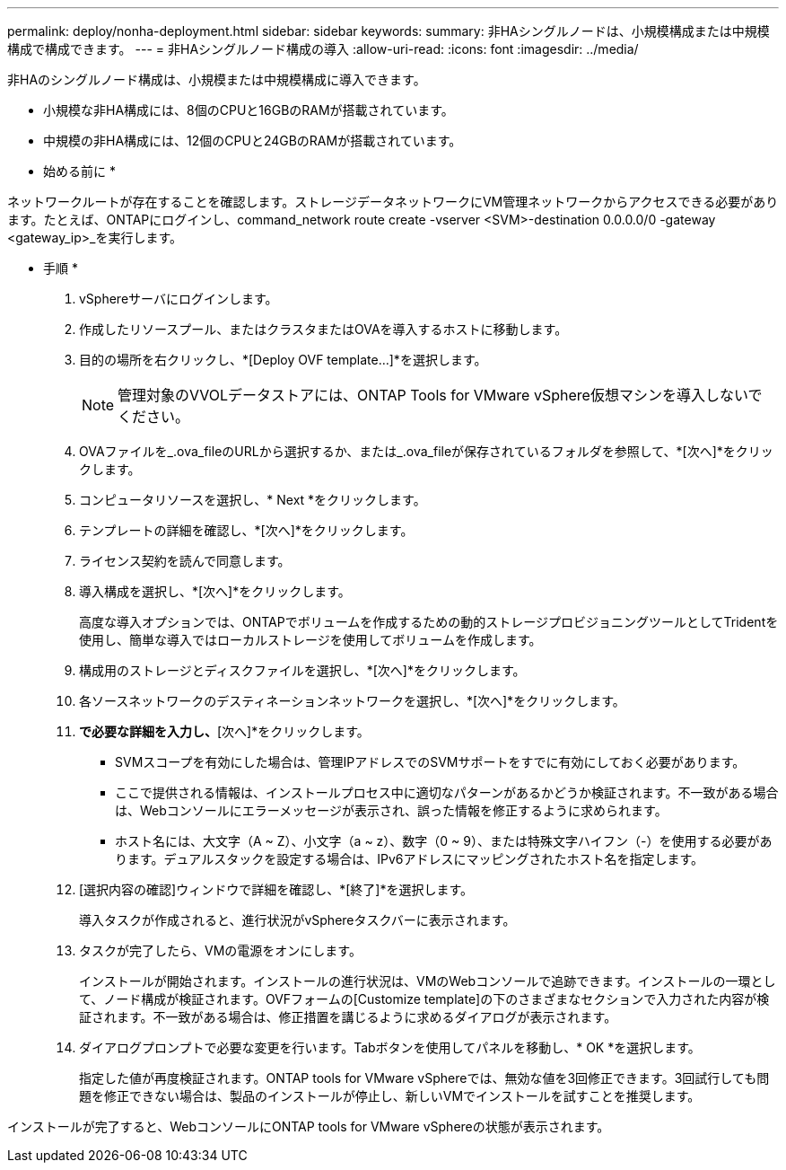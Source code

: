 ---
permalink: deploy/nonha-deployment.html 
sidebar: sidebar 
keywords:  
summary: 非HAシングルノードは、小規模構成または中規模構成で構成できます。 
---
= 非HAシングルノード構成の導入
:allow-uri-read: 
:icons: font
:imagesdir: ../media/


[role="lead"]
非HAのシングルノード構成は、小規模または中規模構成に導入できます。

* 小規模な非HA構成には、8個のCPUと16GBのRAMが搭載されています。
* 中規模の非HA構成には、12個のCPUと24GBのRAMが搭載されています。


* 始める前に *

ネットワークルートが存在することを確認します。ストレージデータネットワークにVM管理ネットワークからアクセスできる必要があります。たとえば、ONTAPにログインし、command_network route create -vserver <SVM>-destination 0.0.0.0/0 -gateway <gateway_ip>_を実行します。

* 手順 *

. vSphereサーバにログインします。
. 作成したリソースプール、またはクラスタまたはOVAを導入するホストに移動します。
. 目的の場所を右クリックし、*[Deploy OVF template...]*を選択します。
+

NOTE: 管理対象のVVOLデータストアには、ONTAP Tools for VMware vSphere仮想マシンを導入しないでください。

. OVAファイルを_.ova_fileのURLから選択するか、または_.ova_fileが保存されているフォルダを参照して、*[次へ]*をクリックします。
. コンピュータリソースを選択し、* Next *をクリックします。
. テンプレートの詳細を確認し、*[次へ]*をクリックします。
. ライセンス契約を読んで同意します。
. 導入構成を選択し、*[次へ]*をクリックします。
+
高度な導入オプションでは、ONTAPでボリュームを作成するための動的ストレージプロビジョニングツールとしてTridentを使用し、簡単な導入ではローカルストレージを使用してボリュームを作成します。

. 構成用のストレージとディスクファイルを選択し、*[次へ]*をクリックします。
. 各ソースネットワークのデスティネーションネットワークを選択し、*[次へ]*をクリックします。
. [テンプレートのカスタマイズ]*で必要な詳細を入力し、*[次へ]*をクリックします。
+
** SVMスコープを有効にした場合は、管理IPアドレスでのSVMサポートをすでに有効にしておく必要があります。
** ここで提供される情報は、インストールプロセス中に適切なパターンがあるかどうか検証されます。不一致がある場合は、Webコンソールにエラーメッセージが表示され、誤った情報を修正するように求められます。
** ホスト名には、大文字（A ~ Z）、小文字（a ~ z）、数字（0 ~ 9）、または特殊文字ハイフン（-）を使用する必要があります。デュアルスタックを設定する場合は、IPv6アドレスにマッピングされたホスト名を指定します。


. [選択内容の確認]ウィンドウで詳細を確認し、*[終了]*を選択します。
+
導入タスクが作成されると、進行状況がvSphereタスクバーに表示されます。

. タスクが完了したら、VMの電源をオンにします。
+
インストールが開始されます。インストールの進行状況は、VMのWebコンソールで追跡できます。インストールの一環として、ノード構成が検証されます。OVFフォームの[Customize template]の下のさまざまなセクションで入力された内容が検証されます。不一致がある場合は、修正措置を講じるように求めるダイアログが表示されます。

. ダイアログプロンプトで必要な変更を行います。Tabボタンを使用してパネルを移動し、* OK *を選択します。
+
指定した値が再度検証されます。ONTAP tools for VMware vSphereでは、無効な値を3回修正できます。3回試行しても問題を修正できない場合は、製品のインストールが停止し、新しいVMでインストールを試すことを推奨します。



インストールが完了すると、WebコンソールにONTAP tools for VMware vSphereの状態が表示されます。

